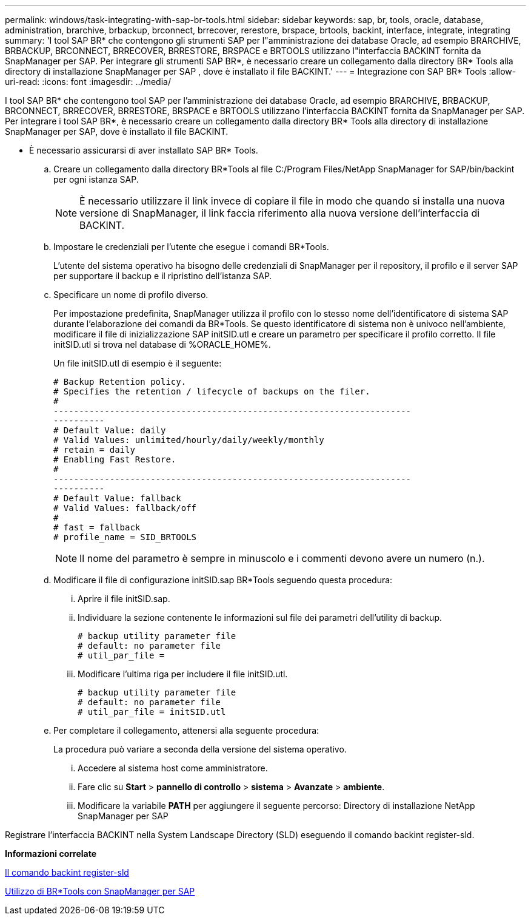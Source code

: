 ---
permalink: windows/task-integrating-with-sap-br-tools.html 
sidebar: sidebar 
keywords: sap, br, tools, oracle, database, administration, brarchive, brbackup, brconnect, brrecover, rerestore, brspace, brtools, backint, interface, integrate, integrating 
summary: 'I tool SAP BR* che contengono gli strumenti SAP per l"amministrazione dei database Oracle, ad esempio BRARCHIVE, BRBACKUP, BRCONNECT, BRRECOVER, BRRESTORE, BRSPACE e BRTOOLS utilizzano l"interfaccia BACKINT fornita da SnapManager per SAP. Per integrare gli strumenti SAP BR*, è necessario creare un collegamento dalla directory BR* Tools alla directory di installazione SnapManager per SAP , dove è installato il file BACKINT.' 
---
= Integrazione con SAP BR* Tools
:allow-uri-read: 
:icons: font
:imagesdir: ../media/


[role="lead"]
I tool SAP BR* che contengono tool SAP per l'amministrazione dei database Oracle, ad esempio BRARCHIVE, BRBACKUP, BRCONNECT, BRRECOVER, BRRESTORE, BRSPACE e BRTOOLS utilizzano l'interfaccia BACKINT fornita da SnapManager per SAP. Per integrare i tool SAP BR*, è necessario creare un collegamento dalla directory BR* Tools alla directory di installazione SnapManager per SAP, dove è installato il file BACKINT.

* È necessario assicurarsi di aver installato SAP BR* Tools.
+
.. Creare un collegamento dalla directory BR*Tools al file C:/Program Files/NetApp SnapManager for SAP/bin/backint per ogni istanza SAP.
+

NOTE: È necessario utilizzare il link invece di copiare il file in modo che quando si installa una nuova versione di SnapManager, il link faccia riferimento alla nuova versione dell'interfaccia di BACKINT.

.. Impostare le credenziali per l'utente che esegue i comandi BR*Tools.
+
L'utente del sistema operativo ha bisogno delle credenziali di SnapManager per il repository, il profilo e il server SAP per supportare il backup e il ripristino dell'istanza SAP.

.. Specificare un nome di profilo diverso.
+
Per impostazione predefinita, SnapManager utilizza il profilo con lo stesso nome dell'identificatore di sistema SAP durante l'elaborazione dei comandi da BR*Tools. Se questo identificatore di sistema non è univoco nell'ambiente, modificare il file di inizializzazione SAP initSID.utl e creare un parametro per specificare il profilo corretto. Il file initSID.utl si trova nel database di %ORACLE_HOME%.

+
Un file initSID.utl di esempio è il seguente:

+
[listing]
----
# Backup Retention policy.
# Specifies the retention / lifecycle of backups on the filer.
#
----------------------------------------------------------------------
----------
# Default Value: daily
# Valid Values: unlimited/hourly/daily/weekly/monthly
# retain = daily
# Enabling Fast Restore.
#
----------------------------------------------------------------------
----------
# Default Value: fallback
# Valid Values: fallback/off
#
# fast = fallback
# profile_name = SID_BRTOOLS
----
+

NOTE: Il nome del parametro è sempre in minuscolo e i commenti devono avere un numero (n.).

.. Modificare il file di configurazione initSID.sap BR*Tools seguendo questa procedura:
+
... Aprire il file initSID.sap.
... Individuare la sezione contenente le informazioni sul file dei parametri dell'utility di backup.
+
[listing]
----
# backup utility parameter file
# default: no parameter file
# util_par_file =
----
... Modificare l'ultima riga per includere il file initSID.utl.
+
[listing]
----
# backup utility parameter file
# default: no parameter file
# util_par_file = initSID.utl
----


.. Per completare il collegamento, attenersi alla seguente procedura:
+
La procedura può variare a seconda della versione del sistema operativo.

+
... Accedere al sistema host come amministratore.
... Fare clic su *Start* > *pannello di controllo* > *sistema* > *Avanzate* > *ambiente*.
... Modificare la variabile *PATH* per aggiungere il seguente percorso: Directory di installazione NetApp SnapManager per SAP






Registrare l'interfaccia BACKINT nella System Landscape Directory (SLD) eseguendo il comando backint register-sld.

*Informazioni correlate*

xref:reference-the-backint-register-sld-command.adoc[Il comando backint register-sld]

xref:concept-using-br-tools-with-snapmanager-for-sap.adoc[Utilizzo di BR*Tools con SnapManager per SAP]
